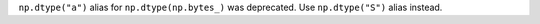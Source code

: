 ``np.dtype("a")`` alias for ``np.dtype(np.bytes_)`` was deprecated.
Use ``np.dtype("S")`` alias instead.
